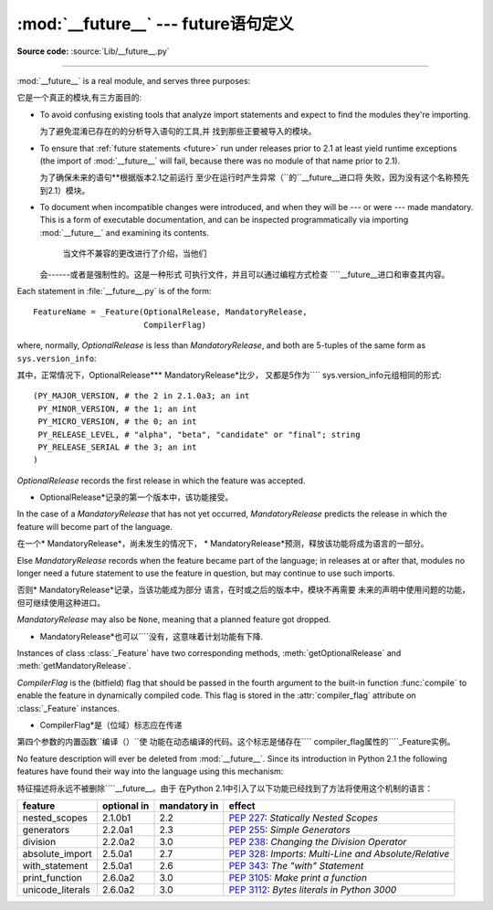 :mod:`__future__` --- future语句定义
==================================================

.. module:: __future__
   :synopsis: Future statement definitions

**Source code:** :source:`Lib/__future__.py`

--------------

:mod:`__future__` is a real module, and serves three purposes:

它是一个真正的模块,有三方面目的:

* To avoid confusing existing tools that analyze import statements and expect to
  find the modules they're importing.

  为了避免混淆已存在的的分析导入语句的工具,并
  找到那些正要被导入的模块。

* To ensure that :ref:`future statements <future>` run under releases prior to
  2.1 at least yield runtime exceptions (the import of :mod:`__future__` will
  fail, because there was no module of that name prior to 2.1).

  为了确保未来的语句**根据版本2.1之前运行
  至少在运行时产生异常（``的``__future__进口将
  失败，因为没有这个名称预先到2.1）模块。

* To document when incompatible changes were introduced, and when they will be
  --- or were --- made mandatory.  This is a form of executable documentation, and
  can be inspected programmatically via importing :mod:`__future__` and examining
  its contents.

   当文件不兼容的更改进行了介绍，当他们
  会------或者是强制性的。这是一种形式
  可执行文件，并且可以通过编程方式检查
  ````__future__进口和审查其内容。

Each statement in :file:`__future__.py` is of the form::

   FeatureName = _Feature(OptionalRelease, MandatoryRelease,
                          CompilerFlag)


where, normally, *OptionalRelease* is less than *MandatoryRelease*, and both are
5-tuples of the same form as ``sys.version_info``::

其中，正常情况下，OptionalRelease*** MandatoryRelease*比少，
又都是5作为```` sys.version_info元组相同的形式::

   (PY_MAJOR_VERSION, # the 2 in 2.1.0a3; an int
    PY_MINOR_VERSION, # the 1; an int
    PY_MICRO_VERSION, # the 0; an int
    PY_RELEASE_LEVEL, # "alpha", "beta", "candidate" or "final"; string
    PY_RELEASE_SERIAL # the 3; an int
   )

*OptionalRelease* records the first release in which the feature was accepted.


* OptionalRelease*记录的第一个版本中，该功能接受。

In the case of a *MandatoryRelease* that has not yet occurred,
*MandatoryRelease* predicts the release in which the feature will become part of
the language.

在一个* MandatoryRelease*，尚未发生的情况下，
* MandatoryRelease*预测，释放该功能将成为语言的一部分。

Else *MandatoryRelease* records when the feature became part of the language; in
releases at or after that, modules no longer need a future statement to use the
feature in question, but may continue to use such imports.

否则* MandatoryRelease*记录，当该功能成为部分
语言，在时或之后的版本中，模块不再需要
未来的声明中使用问题的功能，但可继续使用这种进口。

*MandatoryRelease* may also be ``None``, meaning that a planned feature got
dropped.

* MandatoryRelease*也可以````没有，这意味着计划功能有下降.

Instances of class :class:`_Feature` have two corresponding methods,
:meth:`getOptionalRelease` and :meth:`getMandatoryRelease`.

*CompilerFlag* is the (bitfield) flag that should be passed in the fourth
argument to the built-in function :func:`compile` to enable the feature in
dynamically compiled code.  This flag is stored in the :attr:`compiler_flag`
attribute on :class:`_Feature` instances.


* CompilerFlag*是（位域）标志应在传递
第四个参数的内置函数``编译（）``使
功能在动态编译的代码。这个标志是储存在```` compiler_flag属性的````_Feature实例。

No feature description will ever be deleted from :mod:`__future__`. Since its
introduction in Python 2.1 the following features have found their way into the
language using this mechanism:


特征描述将永远不被删除````__future__。由于
在Python 2.1中引入了以下功能已经找到了方法将使用这个机制的语言：

+------------------+-------------+--------------+---------------------------------------------+
| feature          | optional in | mandatory in | effect                                      |
+==================+=============+==============+=============================================+
| nested_scopes    | 2.1.0b1     | 2.2          | :pep:`227`:                                 |
|                  |             |              | *Statically Nested Scopes*                  |
+------------------+-------------+--------------+---------------------------------------------+
| generators       | 2.2.0a1     | 2.3          | :pep:`255`:                                 |
|                  |             |              | *Simple Generators*                         |
+------------------+-------------+--------------+---------------------------------------------+
| division         | 2.2.0a2     | 3.0          | :pep:`238`:                                 |
|                  |             |              | *Changing the Division Operator*            |
+------------------+-------------+--------------+---------------------------------------------+
| absolute_import  | 2.5.0a1     | 2.7          | :pep:`328`:                                 |
|                  |             |              | *Imports: Multi-Line and Absolute/Relative* |
+------------------+-------------+--------------+---------------------------------------------+
| with_statement   | 2.5.0a1     | 2.6          | :pep:`343`:                                 |
|                  |             |              | *The "with" Statement*                      |
+------------------+-------------+--------------+---------------------------------------------+
| print_function   | 2.6.0a2     | 3.0          | :pep:`3105`:                                |
|                  |             |              | *Make print a function*                     |
+------------------+-------------+--------------+---------------------------------------------+
| unicode_literals | 2.6.0a2     | 3.0          | :pep:`3112`:                                |
|                  |             |              | *Bytes literals in Python 3000*             |
+------------------+-------------+--------------+---------------------------------------------+


.. seealso::

   :ref:`future`
      How the compiler treats future imports.
